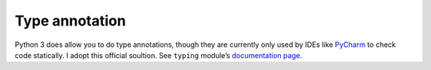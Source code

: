 Type annotation
===============

.. contents:: Table of Contents

Python 3 does allow you to do type annotations, though they are
currently only used by IDEs like
`PyCharm <https://www.jetbrains.com/pycharm/>`__ to check code
statically. I adopt this official soultion. See ``typing`` module’s
`documentation
page <https://docs.python.org/3.6/library/typing.html#module-typing>`__.
